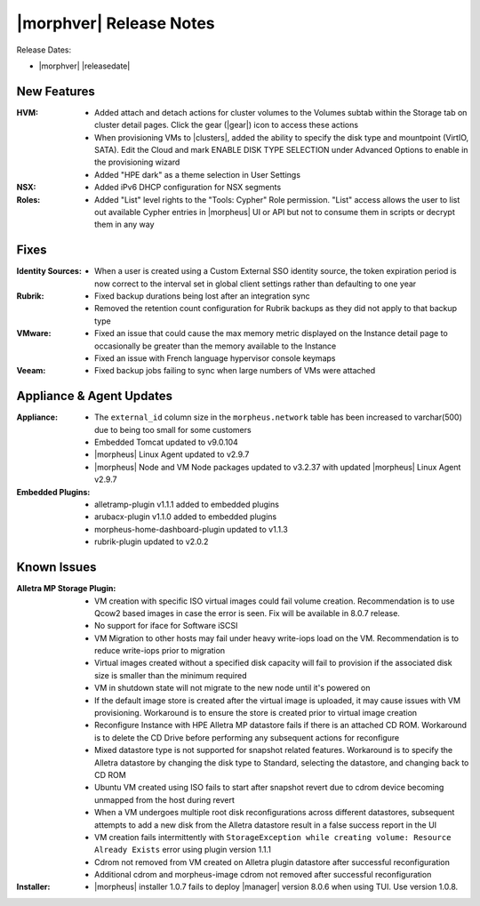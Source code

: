 .. _Release Notes:

************************
|morphver| Release Notes
************************

Release Dates:

- |morphver| |releasedate|

New Features
============

:HVM: - Added attach and detach actions for cluster volumes to the Volumes subtab within the Storage tab on cluster detail pages. Click the gear (|gear|) icon to access these actions
      - When provisioning VMs to |clusters|, added the ability to specify the disk type and mountpoint (VirtIO, SATA). Edit the Cloud and mark ENABLE DISK TYPE SELECTION under Advanced Options to enable in the provisioning wizard
      - Added "HPE dark" as a theme selection in User Settings 
:NSX: - Added iPv6 DHCP configuration for NSX segments
:Roles: - Added "List" level rights to the "Tools: Cypher" Role permission. "List" access allows the user to list out available Cypher entries in |morpheus| UI or API but not to consume them in scripts or decrypt them in any way

Fixes
=====

:Identity Sources: - When a user is created using a Custom External SSO identity source, the token expiration period is now correct to the interval set in global client settings rather than defaulting to one year
:Rubrik: - Fixed backup durations being lost after an integration sync
          - Removed the retention count configuration for Rubrik backups as they did not apply to that backup type
:VMware: - Fixed an issue that could cause the max memory metric displayed on the Instance detail page to occasionally be greater than the memory available to the Instance
          - Fixed an issue with French language hypervisor console keymaps
:Veeam: - Fixed backup jobs failing to sync when large numbers of VMs were attached

Appliance & Agent Updates
=========================

:Appliance: - The ``external_id`` column size in the ``morpheus.network`` table has been increased to varchar(500) due to being too small for some customers
            - Embedded Tomcat updated to v9.0.104
            - |morpheus| Linux Agent updated to v2.9.7
            - |morpheus| Node and VM Node packages updated to v3.2.37 with updated |morpheus| Linux Agent v2.9.7
:Embedded Plugins: - alletramp-plugin v1.1.1 added to embedded plugins
                   - arubacx-plugin v1.1.0 added to embedded plugins
                   - morpheus-home-dashboard-plugin updated to v1.1.3
                   - rubrik-plugin updated to v2.0.2

Known Issues
============

:Alletra MP Storage Plugin: - VM creation with specific ISO virtual images could fail volume creation. Recommendation is to use Qcow2 based images in case the error is seen. Fix will be available in 8.0.7 release.
                            - No support for iface for Software iSCSI
                            - VM Migration to other hosts may fail under heavy write-iops load on the VM. Recommendation is to reduce write-iops prior to migration
                            - Virtual images created without a specified disk capacity will fail to provision if the associated disk size is smaller than the minimum required
                            - VM in shutdown state will not migrate to the new node until it's powered on
                            - If the default image store is created after the virtual image is uploaded, it may cause issues with VM provisioning. Workaround is to ensure the store is created prior to virtual image creation
                            - Reconfigure Instance with HPE Alletra MP datastore fails if there is an attached CD ROM. Workaround is to delete the CD Drive before performing any subsequent actions for reconfigure
                            - Mixed datastore type is not supported for snapshot related features. Workaround is to specify the Alletra datastore by changing the disk type to Standard, selecting the datastore, and changing back to CD ROM
                            - Ubuntu VM created using ISO fails to start after snapshot revert due to cdrom device becoming unmapped from the host during revert
                            - When a VM undergoes multiple root disk reconfigurations across different datastores, subsequent attempts to add a new disk from the Alletra datastore result in a false success report in the UI
                            - VM creation fails intermittently with ``StorageException while creating volume: Resource Already Exists`` error using plugin version 1.1.1
                            - Cdrom not removed from VM created on Alletra plugin datastore after successful reconfiguration
                            - Additional cdrom and morpheus-image cdrom not removed after successful reconfiguration
:Installer: - |morpheus| installer 1.0.7 fails to deploy |manager| version 8.0.6 when using TUI. Use version 1.0.8.
